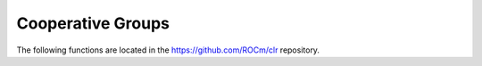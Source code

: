 .. meta::
  :description: This chapter lists new types and device API wrappers related to Cooperative Group
                feature, which the programmer can directly use in his kernel(s) in order to
                make use of this feature.
  :keywords: AMD, ROCm, HIP, cooperative groups

*******************************************************************************
Cooperative Groups
*******************************************************************************

The following functions are located in the https://github.com/ROCm/clr repository.

.. doxygenfunction:: cooperative_groups::this_multi_grid

.. doxygenfunction:: cooperative_groups::this_grid

.. doxygenfunction:: cooperative_groups::this_thread_block

.. doxygenfunction:: cooperative_groups::coalesced_threads

.. doxygenfunction:: cooperative_groups::tiled_partition(const ParentCGTy &g)

.. doxygenfunction:: cooperative_groups::tiled_partition(const thread_group &parent, unsigned int tile_size)

.. doxygenclass:: cooperative_groups::thread_block

.. doxygenclass:: cooperative_groups::thread_block_tile_type

.. doxygenclass:: cooperative_groups::thread_group

.. doxygenclass:: cooperative_groups::grid_group

.. doxygenclass:: cooperative_groups::multi_grid_group

.. doxygenclass:: cooperative_groups::tiled_group

.. doxygenclass:: cooperative_groups::coalesced_group